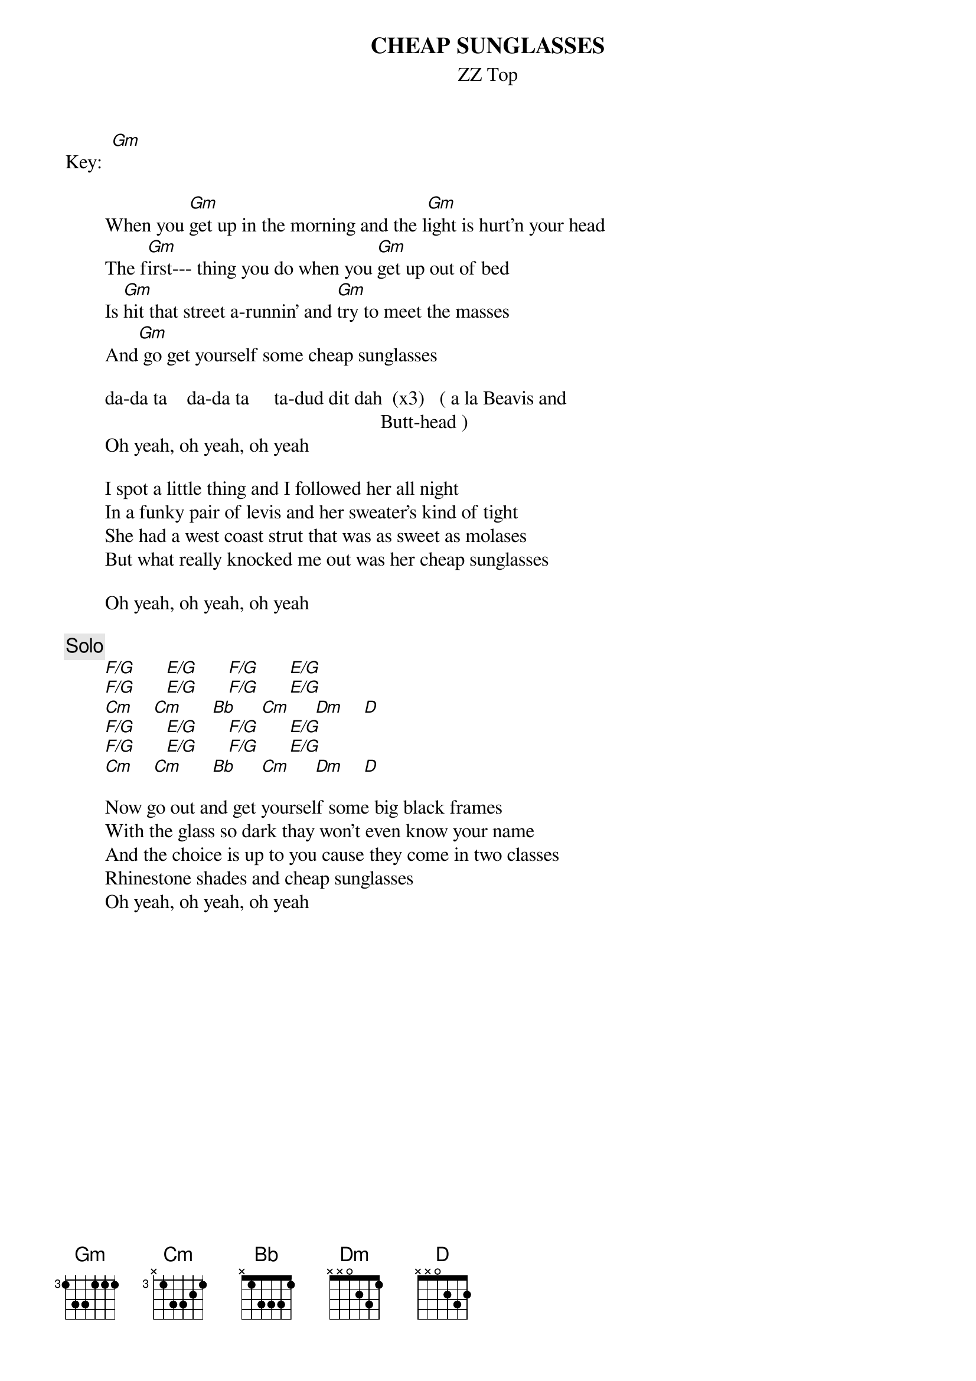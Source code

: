 # From URBAN JOSEP DESOUZA  (ujd@ecl.psu.edu)
{t:CHEAP SUNGLASSES}
{st:ZZ Top}

Key:  [Gm]

        When you [Gm]get up in the morning and the l[Gm]ight is hurt'n your head
        The f[Gm]irst--- thing you do when you [Gm]get up out of bed
        Is [Gm]hit that street a-runnin' and [Gm]try to meet the masses
        And[Gm] go get yourself some cheap sunglasses

        da-da ta    da-da ta     ta-dud dit dah  (x3)   ( a la Beavis and
                                                                Butt-head )
        Oh yeah, oh yeah, oh yeah

        I spot a little thing and I followed her all night
        In a funky pair of levis and her sweater's kind of tight
        She had a west coast strut that was as sweet as molases
        But what really knocked me out was her cheap sunglasses

        Oh yeah, oh yeah, oh yeah

{c:Solo}
        [F/G]      [E/G]      [F/G]      [E/G]   
        [F/G]      [E/G]      [F/G]      [E/G]    
        [Cm]    [Cm]      [Bb]     [Cm]     [Dm]    [D]    
        [F/G]      [E/G]      [F/G]      [E/G]   
        [F/G]      [E/G]      [F/G]      [E/G]    
        [Cm]    [Cm]      [Bb]     [Cm]     [Dm]    [D]    

        Now go out and get yourself some big black frames
        With the glass so dark thay won't even know your name
        And the choice is up to you cause they come in two classes
        Rhinestone shades and cheap sunglasses
        Oh yeah, oh yeah, oh yeah

